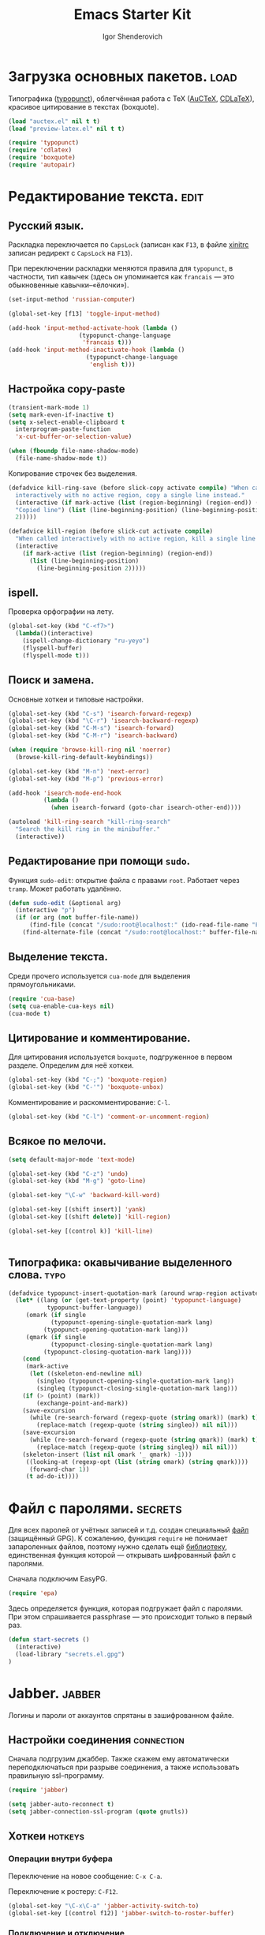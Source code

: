 #+TITLE: Emacs Starter Kit
#+AUTHOR: Igor Shenderovich
#+EMAIL: shender.i AT gmail.com
#+OPTIONS:   author:t creator:t timestamp:t email:t
#+OPTIONS: toc:nil

* Загрузка основных пакетов. :load:

Типографика ([[http://www.emacswiki.org/emacs/TypographicalPunctuationMarks][typopunct]]), облегчённая работа с TeX ([[http://www.gnu.org/software/auctex/][AuCTeX]], [[http://staff.science.uva.nl/~dominik/Tools/cdlatex/][CDLaTeX]]),
красивое цитирование в текстах (boxquote).

#+begin_src emacs-lisp
(load "auctex.el" nil t t)
(load "preview-latex.el" nil t t)

(require 'typopunct)
(require 'cdlatex)
(require 'boxquote)
(require 'autopair)
#+end_src

* Редактирование текста. :edit:
** Русский язык.

Раскладка переключается по =CapsLock= (записан как =F13=, в файле [[file:~/.xinitrc][xinitrc]]
записан редирект с =CapsLock= на =F13=).

При переключении раскладки меняются правила для =typopunct=, в
частности, тип кавычек (здесь он упоминается как =francais= — это
обыкновенные кавычки–«ёлочки»).

#+begin_src emacs-lisp
(set-input-method 'russian-computer)

(global-set-key [f13] 'toggle-input-method)

(add-hook 'input-method-activate-hook (lambda ()
					(typopunct-change-language
					 'francais t)))
(add-hook 'input-method-inactivate-hook (lambda ()
					  (typopunct-change-language
					   'english t)))
#+end_src

** Настройка copy-paste

#+begin_src emacs-lisp
(transient-mark-mode 1)
(setq mark-even-if-inactive t)
(setq x-select-enable-clipboard t        
  interprogram-paste-function            
  'x-cut-buffer-or-selection-value)      

(when (fboundp file-name-shadow-mode)    
  (file-name-shadow-mode t))             
#+end_src

Копирование строчек без выделения. 

#+begin_src emacs-lisp
(defadvice kill-ring-save (before slick-copy activate compile) "When called
  interactively with no active region, copy a single line instead."
  (interactive (if mark-active (list (region-beginning) (region-end)) (message
  "Copied line") (list (line-beginning-position) (line-beginning-position
  2)))))

(defadvice kill-region (before slick-cut activate compile)
  "When called interactively with no active region, kill a single line instead."
  (interactive
    (if mark-active (list (region-beginning) (region-end))
      (list (line-beginning-position)
        (line-beginning-position 2)))))
#+end_src

** ispell.

Проверка орфографии на лету. 

#+begin_src emacs-lisp
(global-set-key (kbd "C-<f7>") 
  (lambda()(interactive)
    (ispell-change-dictionary "ru-yeyo")
    (flyspell-buffer)
    (flyspell-mode t)))
#+end_src

** Поиск и замена.

Основные хоткеи и типовые настройки. 

#+begin_src emacs-lisp
(global-set-key (kbd "C-s") 'isearch-forward-regexp)
(global-set-key (kbd "\C-r") 'isearch-backward-regexp)
(global-set-key (kbd "C-M-s") 'isearch-forward)
(global-set-key (kbd "C-M-r") 'isearch-backward)

(when (require 'browse-kill-ring nil 'noerror)
  (browse-kill-ring-default-keybindings))

(global-set-key (kbd "M-n") 'next-error)
(global-set-key (kbd "M-p") 'previous-error)

(add-hook 'isearch-mode-end-hook
          (lambda ()
            (when isearch-forward (goto-char isearch-other-end))))

(autoload 'kill-ring-search "kill-ring-search"
  "Search the kill ring in the minibuffer."
  (interactive))
#+end_src

** Редактирование при помощи =sudo=. 

Функция =sudo-edit=: открытие файла с правами =root=. Работает через
=tramp=. Может работать удалённо. 

#+begin_src emacs-lisp
(defun sudo-edit (&optional arg)
  (interactive "p")
  (if (or arg (not buffer-file-name))
      (find-file (concat "/sudo:root@localhost:" (ido-read-file-name "File: ")))
    (find-alternate-file (concat "/sudo:root@localhost:" buffer-file-name))))
#+end_src

** Выделение текста. 

Среди прочего используется =cua-mode= для выделения прямоугольниками.

#+begin_src emacs-lisp
(require 'cua-base)
(setq cua-enable-cua-keys nil)         
(cua-mode t)      
#+end_src

** Цитирование и комментирование. 

Для цитирования используется =boxquote=, подгруженное в первом
разделе. Определим для неё хоткеи.

#+begin_src emacs-lisp
(global-set-key (kbd "C-;") 'boxquote-region)
(global-set-key (kbd "C-'") 'boxquote-unbox)
#+end_src

Комментирование и раскомментирование: =C-l=. 

#+begin_src emacs-lisp
(global-set-key (kbd "C-l") 'comment-or-uncomment-region)
#+end_src

** Всякое по мелочи. 

#+begin_src emacs-lisp
(setq default-major-mode 'text-mode)

(global-set-key (kbd "C-z") 'undo)
(global-set-key (kbd "M-g") 'goto-line)

(global-set-key "\C-w" 'backward-kill-word)

(global-set-key [(shift insert)] 'yank)
(global-set-key [(shift delete)] 'kill-region)

(global-set-key [(control k)] 'kill-line)


#+end_src
** Типографика: окавычивание выделенного слова. :typo:

#+begin_src emacs-lisp
(defadvice typopunct-insert-quotation-mark (around wrap-region activate)
  (let* ((lang (or (get-text-property (point) 'typopunct-language)
		   typopunct-buffer-language))
	 (omark (if single
		    (typopunct-opening-single-quotation-mark lang)
		  (typopunct-opening-quotation-mark lang)))
	 (qmark (if single
		    (typopunct-closing-single-quotation-mark lang)
		  (typopunct-closing-quotation-mark lang))))
    (cond
     (mark-active
      (let ((skeleton-end-newline nil)
	    (singleo (typopunct-opening-single-quotation-mark lang))
	    (singleq (typopunct-closing-single-quotation-mark lang)))
	(if (> (point) (mark))
	    (exchange-point-and-mark))
	(save-excursion
	  (while (re-search-forward (regexp-quote (string omark)) (mark) t)
	    (replace-match (regexp-quote (string singleo)) nil nil)))
	(save-excursion
	  (while (re-search-forward (regexp-quote (string qmark)) (mark) t)
	    (replace-match (regexp-quote (string singleq)) nil nil)))
	(skeleton-insert (list nil omark '_ qmark) -1)))
     ((looking-at (regexp-opt (list (string omark) (string qmark))))
      (forward-char 1))
     (t ad-do-it))))
#+end_src

* Файл с паролями. :secrets:
Для всех паролей от учётных записей и т.д. создан специальный [[file:secrets.el.gpg][файл]]
(защищённый GPG). К сожалению, функция =require= не понимает
запароленных файлов, поэтому нужно сделать ещё [[file:secrets.el][библиотеку]],
единственная функция которой — открывать шифрованный файл с паролями. 

Сначала подключим EasyPG. 

#+begin_src emacs-lisp
(require 'epa)
#+end_src

Здесь определяется функция, которая подгружает файл с паролями. При
этом спрашивается passphrase — это происходит только в первый раз. 

#+begin_src emacs-lisp
(defun start-secrets ()
  (interactive)
  (load-library "secrets.el.gpg")
)
#+end_src

* Jabber. :jabber:
Логины и пароли от аккаунтов спрятаны в зашифрованном файле. 

** Настройки соединения :connection:

Сначала подгрузим джаббер. Также скажем ему автоматически
переподключаться при разрыве соединения, а также использовать
правильную ssl–программу. 

#+begin_src emacs-lisp
(require 'jabber)           

(setq jabber-auto-reconnect t)
(setq jabber-connection-ssl-program (quote gnutls))
#+end_src

** Хоткеи :hotkeys:
*** Операции внутри буфера

Переключение на новое сообщение: =C-x C-a=. 

Переключение к ростеру: =C-F12=.

#+begin_src emacs-lisp
(global-set-key "\C-x\C-a" 'jabber-activity-switch-to)
(global-set-key [(control f12)] 'jabber-switch-to-roster-buffer)
#+end_src

*** Подключение и отключение

Используется внешний скрипт, так как нужно пробрасывать
ssh–туннель. Кроме того, в скрипте работают оповещения о
подключении/отключении.  

Подключение: =C-XF86Forward= ([[file:~/.scripts/jabber_connect.sh][скрипт]]). 
Отключение: =C-XF86Back= ([[file:~/.scripts/jabber_disconnect.sh][скрипт]]). 

#+begin_src emacs-lisp
(global-set-key (kbd "<C-XF86Forward>")
		(lambda ()
		  (interactive)
            (start-secrets)
		  (call-process-shell-command "/home/igor/.scripts/jabber_connect.sh" nil 0)
		  )
		)

(global-set-key (kbd "<C-XF86Back>")
		(lambda ()
		  (interactive)
		  (call-process-shell-command "/home/igor/.scripts/jabber_disconnect.sh" nil 0)
		  )
		)
#+end_src

** Настройки внешнего вида чата :theme:
*** Формат ростера :roster:

#+begin_src emacs-lisp
(jabber-roster-toggle-binding-display)
(jabber-roster-toggle-offline-display)
(setq jabber-roster-line-format "%c %-35n %u %-8s  %S")
(setq jabber-roster-show-title nil)
#+end_src

*** Формат строчек чата :chat:

#+begin_src emacs-lisp
(setq jabber-chat-buffer-show-avatar nil)
(setq jabber-chat-delayed-time-format "%Y-%m-%d %H:%M:%S")
(setq jabber-chat-fill-long-lines t)
(setq jabber-chat-local-prompt-format "[%t] Igor Shenderovich> ")
(setq jabber-chat-time-format "%Y-%m-%d %H:%M:%S")

(setq jabber-rare-time-format "%a %e %b %Y %H:%M")

(setq jabber-display-menu t)
#+end_src

*** Цвета :colors:

#+begin_src emacs-lisp
(custom-set-faces
 '(jabber-chat-prompt-foreign ((t (:foreground "red"))))
 '(jabber-chat-prompt-local ((t (:foreground "#4682b4" :weight thin))))
 '(jabber-chat-prompt-system ((t (:foreground "red" :weight light))))
 '(jabber-chat-text-local ((t nil)))
 '(jabber-roster-user-away ((t (:foreground "#6b8e23" :slant italic :weight normal))))
 '(jabber-roster-user-online ((t (:foreground "black" :slant normal :weight bold))))
 '(jabber-title-large ((t (:inherit variable-pitch :weight bold :height 1.5 :width ultra-expanded))))
 '(jabber-title-medium ((t (:foreground "#a52a2a" :height 1.2 :width normal))))
 '(jabber-title-small ((t (:foreground "#b8860b" :weight bold :height 0.8 :width semi-expanded)))))
#+end_src

** Хуки на jabber-mode :hooks:hotkeys:

- Включение =typopunct= для типографики.

- Переход по ссылке на комбинации =C-c RET=.

#+begin_src emacs_lisp
(add-hook 'jabber-chat-mode-hook 'typopunct-mode)
(add-hook 'jabber-chat-mode-hook 'goto-address)
#+end_src

** История :history:

История хранится в этой [[file:~/.emacs.d/jabber/][папке]], по файлу на каждого адресата.

#+begin_src emacs-lisp
(setq jabber-global-history-filename "~/.emacs.d/jabber_global_message_log")
(setq jabber-history-dir "~/.emacs.d/jabber")
(setq jabber-history-enabled t)
(setq jabber-use-global-history nil)
#+end_src

Файл с историей открывается с помощью функции =jabber-visit-history=. 

#+begin_src emacs-lisp
(defun jabber-visit-history (jid)
  "Visit jabber history with JID in a new buffer.

Performs well only for small files.  Expect to wait a few seconds
for large histories.  Adapted from `jabber-chat-create-buffer'."
  (interactive (list (jabber-read-jid-completing "JID: ")))
  (let ((buffer (generate-new-buffer (format "*-jabber-history-%s-*"
                                             (jabber-jid-displayname jid)))))
    (switch-to-buffer buffer)
    (make-local-variable 'jabber-chat-ewoc)
    (setq jabber-chat-ewoc (ewoc-create #'jabber-chat-pp))
    (mapc 'jabber-chat-insert-backlog-entry
          (nreverse (jabber-history-query nil nil t t "."
                                          (jabber-history-filename jid))))
    (view-mode)))
#+end_src

* LaTeX. :latex:
Для работы с TeX применяется в первую очередь AuCTeX, а также
несколько минорных мод. 

** Основные особенности моды. :hooks:

Несколько хуков на теховскую моду: автозаполнение, =RefTeX= для
удобной вставки ссылок, а также очень удобный =CDLaTeX=. 

#+begin_src emacs-lisp
(add-hook 'LaTeX-mode-hook 'auto-fill-mode)
(add-hook 'LaTeX-mode-hook 'turn-on-reftex)
(add-hook 'LaTeX-mode-hook 'cdlatex-mode)
#+end_src

В качестве основной команды компиляции — =Synctex= (см. следующий
раздел).

#+begin_src emacs-lisp
(setq reftex-label-alist '((nil ?e nil "~\\eqref{%s}" nil nil)))
(setq TeX-save-query nil)
(setq TeX-command-force "Synctex")
#+end_src

** Хоткеи. :hotkeys:

Вставка внутренних ссылок: на уравнения, разделы, картинки,
библиографию и т.д.: =C-]=. Работает с помощью =RefTeX=.

#+begin_src emacs-lisp
(global-set-key "\C-]" 'reftex-reference)
#+end_src

** SyncTeX и обратный поиск. :synctex:dbus:evince:

В качестве дефолтной теховской команды используется специальный
[[file:~/.scripts/synctex-emacs.sh][скрипт]], вызывающий synctex для синхронизации исходника *.tex и
получающегося *.pdf. В результате работает обратный поиск по *.pdf в
evince. 

#+begin_src emacs-lisp
(eval-after-load "tex"
  '(add-to-list 'TeX-command-list 
		'("Synctex" "/home/igor/.scripts/synctex-emacs.sh %t %b %n" TeX-run-TeX nil t) t)) 
#+end_src

Обратный поиск работает так: по клику в evince на участке текста идёт
сигнал в dbus (для этого нужен evince >=2.32). В емаксе есть
встроенная библиотека для взаимодействия с dbus. Для того, чтобы она
работала в случае синхронизации pdf с tex, есть следующий код (взят из
[[http://thread.gmane.org/gmane.emacs.auctex.general/4074/][этой]] ветки): 

#+begin_src emacs-lisp
(require 'dbus)

(defun th-evince-sync (file linecol)
  (let ((buf (get-buffer file))
        (line (car linecol))
        (col (cadr linecol)))
    (if (null buf)
        (message "Sorry, %s is not opened..." file)
      (switch-to-buffer buf)
      (goto-line (car linecol))
      (unless (= col -1)
        (move-to-column col)))))

(dbus-register-signal
 :session nil "/org/gnome/evince/Window/0" "org.gnome.evince.Window" "SyncSource" 'th-evince-sync)
#+end_src

** Автовставка скобок. :cdlatex:autopair:

Для автоматической вставки парных скобок вида =(), {}, []=
используется =autopair-mode=. Эта мода может также использоваться в
обычном текстовом режиме. Есть только одно «но»: в =CDLaTeX= также
используется автовставка (правда, менее удобная) и они
конфликтуют. Решить этот вопрос можно так: отключить в =CDLaTeX= всю
автовставку, кроме =$$=. 

#+begin_src emacs-lisp
(setq cdlatex-paired-parens "$")
#+end_src

Кстати, теперь, с удалением одной скобки автоматически удаляется и
вторая (при условии, что между ними ничего нет).

* Org-mode. :org:
** Общие параметры.

#+begin_src emacs-lisp
(setq org-directory "~/dc/org/")
(setq org-return-follows-link t)
(setq org-completion-use-ido t)
(setq org-use-property-inheritance t)
(setq org-agenda-include-diary nil)
(add-hook 'org-agenda-mode-hook '(lambda () (hl-line-mode 1)))
#+end_src

Несколько хуков на org-mode.

#+begin_src emacs-lisp
(add-hook 'org-mode-hook 'turn-on-org-cdlatex)
(add-hook 'org-mode-hook 'autopair-mode)
(add-hook 'org-mode-hook 'typopunct-mode)
(add-hook 'org-mode-hook 'auto-fill-mode)
(add-hook 'org-mode-hook 'org-indent-mode)
#+end_src

** Дополнительные библиотеки. :babel:

Поддержка исходного кода в sh.

# #+begin_src emacs-lisp
# (require 'org-babel-sh)
# #+end_src

Поддержка =org-protocol=. Нужно для взаимодействия с Хромом. 

#+begin_src emacs-lisp
(require 'org-protocol)
#+end_src

** Хоткеи. :hotkeys:

#+begin_src emacs-lisp
(global-set-key "\C-ca" 'org-agenda)
(define-key global-map "\C-cc" 'org-capture)
#+end_src

** Функции.
*** Набор функций для org-capture.

При внешнем вызове org-capture создаётся отдельное окно размером 80x20
по центру экрана. При завершении capture окно закрывается.

XBindkeys выполняет эту функцию по нажатию клавиши =ScrollLock=.

#+begin_src emacs-lisp
(defadvice org-capture-finalize (after delete-remember-frame activate)
  "Advise org-capture-finalize to close the frame if it is the remember frame"
  (if (equal "_CAPTURE_" (frame-parameter nil 'name))
    (delete-frame))
)
(add-hook 'org-capture-mode-hook
          'delete-other-windows)

(defun make-remember-frame ()
  "Create a new frame and run org-capture"
  (interactive)  
  (make-frame '((name . "_CAPTURE_") (width . 80) (height . 20)))
  (select-frame-by-name "_CAPTURE_")
  (modify-frame-parameters nil
  			   '(
  			     (vertical-scroll-bars . nil)
  			     (menu-bar-lines . nil)
  			     (tool-bar-lines . nil)))
  (org-capture)
  (when (fboundp 'x-focus-frame) (x-focus-frame nil)) ;; X only....
)
#+end_src

*** Выведение плана недели в область извещений. 

Функция, срабатывающая при вызове агенды снаружи емакса. Файл агенды
экспортируется во внешний [[file:/tmp/org-agenda.txt][файл]], который потом средствами Awesome
показывается как нотификация.

#+begin_src emacs-lisp
(defun th-org-update-agenda-file (&optional force)
  (interactive)
  (save-excursion
    (save-window-excursion
      (let ((file "/tmp/org-agenda.txt"))
        (org-agenda-list)
        (org-write-agenda file)))))
#+end_src

*** TODO Публикация. 

Публикация файлов *.org в простой html, без заголовков и титулов. 

#+begin_src emacs-lisp
(defun is/publish (file &optional with-header-footer)
  (interactive "fFile:\nP")
  (save-excursion
    (let ((exist (get-file-buffer file)) (b (find-file-noselect file)))
      (set-buffer b)
      (org-export-as-html 0 t nil nil (not with-header-footer))
      (when (not exist)
        (kill-buffer-if-not-modified b)
	)))
  )
#+end_src

*** Всплывающие сообщения.

Данная функция написана для вспылывающих сообщений, появляющихся при событиях
календаря. Вызывается [[file:~/.scripts/popup.sh][скрипт]], показывающий в аскетичном виде входящую
в него строчку. 

#+begin_src emacs-lisp
(defun is/popup (title msg &optional icon)
  "Show a popup if we're on X, or echo it otherwise; TITLE is the title
of the message, MSG is the context. Optionally, you can provide an ICON and
a sound to be played"
  (interactive)
  (if (eq window-system 'x)
      (shell-command (concat "/home/igor/.scripts/popup.sh -t " "'" title "' -m " "'" msg "' -i " (if icon (concat " " icon)) " -p top_right"))
    ;; text only version
    (message (concat title ": " msg))
    )
  )
#+end_src

** Calendar.

Сначала о встроенном емаксовском календаре. 

#+begin_src emacs-lisp
(setq 
  diary-file  "~/.emacs.d/diary"    ;        ; keep my ~/ clean
  holidays-in-diary-buffer          nil            
  mark-holidays-in-calendar         t
  all-christian-calendar-holidays   nil      ;; show christian 
  all-islamic-calendar-holidays     nil      ;; don't show islamic
  all-hebrew-calendar-holidays      nil      ;; don't show hebrew
  display-time-24hr-format          t        ;; use 24h format
  display-time-day-and-date         nil      ;; don't display time
  display-time-format               nil      ;;
  display-time-use-mail-icon        nil      ;; don't show mail icon
  calendar-latitude                 48.5     ;; my...
  calendar-longitude                2.21     ;; ...position
  calendar-location-name "Paris")
#+end_src

* Git. :git:
Для работы с =git= внутри емакса используется =magit=. 

#+begin_src emacs-lisp
(global-set-key "\C-c\C-g" 'magit-status)
#+end_src

* Внешний вид редактора. :look:
** Тулбар и меню.

По умолчанию спрятаны. 

#+begin_src emacs-lisp
  (setq inhibit-startup-message t)
  (scroll-bar-mode -1)
  (tool-bar-mode -1)
  (menu-bar-mode -1)
#+end_src

Отключим также мигающий курсор. 

#+begin_src emacs-lisp
(blink-cursor-mode -1)
#+end_src

** Cкроллинг.

#+begin_src emacs-lisp
  (setq scroll-margin 1                  
  scroll-conservatively 100000           
  scroll-up-aggressively 0.01            
  scroll-down-aggressively 0.01)         
#+end_src

** Настройка темы.

Чёрные буквы на белом фоне. 

#+begin_src emacs-lisp
(show-paren-mode t)
(setq show-paren-delay 0)
(setq show-paren-style 'expression)
(set-face-background 'show-paren-match-face "honeydew2")
(set-face-foreground 'show-paren-match-face "black")
(set-face-attribute 'show-paren-match-face nil :weight 'normal)
#+end_src

** Modeline.

#+begin_src emacs-lisp
(setq default-mode-line-format
'("-"
mode-line-mule-info
mode-line-modified
mode-line-frame-identification
mode-line-buffer-identification
"  "
global-mode-string
"   %[(" mode-name mode-line-process minor-mode-alist "%n"")%]--"
(line-number-mode "L%l--")
(column-number-mode "C%c--")
(-3 . "%p")
"-%-")
)
#+end_src

** Не спамить минибуфер.

#+begin_src emacs-lisp
(setq icomplete-prospects-height 2)
#+end_src

* Работа с буферами и окнами.
** Перемещение по окнам. 

Для переключения между окнами типа «влево–вправо–вверх–вниз»
используется клавиша =Win=. Для переключения типа
«следующее–предыдущее» используются клавиши, расположенные сверху от
стрелок.

#+begin_src emacs-lisp
(windmove-default-keybindings 'super)
(global-set-key (kbd "M-o") 'other-window)
(global-set-key (kbd "M-1") 'delete-other-windows)
(global-set-key (kbd "M-2") 'split-window-vertically)
(global-set-key (kbd "M-3") 'split-window-horizontally)
(global-set-key (kbd "M-0") 'delete-window)
(global-set-key (kbd "<XF86Back>") (lambda() (interactive) (other-window -1)))
(global-set-key (kbd "<XF86Forward>") (lambda() (interactive)
(other-window 1)))

(fset 'yes-or-no-p 'y-or-n-p)
#+end_src

** Переключение между буферами. 

Сделано с помощью =ibuffer=.

#+begin_src emacs-lisp
(global-set-key "\C-x\C-b" 'ibuffer)
#+end_src

** Закрытие буфера: =F12=.

#+begin_src emacs-lisp
(global-set-key [f12] 'kill-this-buffer)
#+end_src

** Ibuffer.

Уникальные имена для каждого буфера. 

#+begin_src emacs-lisp
(require 'uniquify)

(setq 
    uniquify-buffer-name-style 'post-forward
    uniquify-separator ":"
    uniquify-after-kill-buffer-p t
    uniquify-ignore-buffers-re "^\\*")
#+end_src

Разбрасывание буферов по категориям, в зависимости от используемой в
каждом из них моды. 

#+begin_src emacs-lisp
(setq ibuffer-saved-filter-groups
  (quote (("default"      
            ("org" ;; all org-related buffers
              (mode . org-mode))  
            ("mail"
              (or  ;; mail-related buffers
               (mode . message-mode)
               (mode . mail-mode)
	       (mode . post-mode)
               ;; etc.; all your mail related modes
               ))
            ("emacs configs"
              (filename . "~/.emacs.d/"))
	    ("jabber"
	     (name . "jabber"))
	    ("science"
	     (filename . "~/dc/notes/"))
            ("programming" ;;
              (or
                (mode . c-mode)
                (mode . perl-mode)
                (mode . python-mode)
                (mode . sh-mode)
                )) 
	    ))))

(add-hook 'ibuffer-mode-hook
  (lambda ()
    (ibuffer-switch-to-saved-filter-groups "default")))

(set-default 'imenu-auto-rescan t)
#+end_src

* Хоткеи из общей моды. :hotkeys:
** Закладки.

Установка закладок и переход к ним.

#+begin_src emacs-lisp
(setq bookmark-default-file "~/.emacs.d/emacs-bookmarks")

(global-set-key [f5] 'bookmark-set)
(global-set-key [f6] 'bookmark-jump)
#+end_src
** Выход и закрытие емакса.

По нажатию =F4= вызывается =save-buffers-kill-emacs=, без
дополнительных вопросов.

#+begin_src emacs-lisp
(global-set-key [f4]  'save-buffers-kill-emacs)

(defadvice save-buffers-kill-emacs (around no-query-kill-emacs activate)
  "Prevent annoying \"Active processes exist\" query when you quit Emacs."
  (flet ((process-list ())) ad-do-it))
#+end_src

** Saveplace.

Пакет для сохранения места работы в файле. 

#+begin_src emacs-lisp
(require 'saveplace)

(setq-default save-place t)
(setq save-place-file "~/.emacs.d/places/")
#+end_src
* Емакс и Хром. :chrome:
Для написания текстов в текстовые формы в Хроме вызывается емакс (по
нажатию =A-RET=). Для этого используется расширение [[https://chrome.google.com/extensions/detail/ljobjlafonikaiipfkggjbhkghgicgoh][Edit with
Emacs]]. Поскольку Хром не может запускать приложения из себя, емакс
работает в режиме сервера и следит за обращениями на порт 9292. 

Для этого в папке =~/.emacs.d/plugins= сделана ссылка на
=edit-server.el=, который идёт в комплекте с расширением. Эта
библиотека подгружается при запуске и запускается сервер. 

#+begin_src emacs-lisp
(require 'edit-server)
(edit-server-start)
#+end_src

Несколько хуков для облегчения жизни: типографика, автозаполнение и
=html-mode= для быстрой вставки ссылок и картинок. 

#+begin_src emacs-lisp
(add-hook 'edit-server-start-hook 'typopunct-mode)
(add-hook 'edit-server-start-hook 'auto-fill-mode)
(add-hook 'edit-server-start-hook 'html-mode)

(global-set-key (kbd "C-c h") 'html-href-anchor)
(global-set-key (kbd "C-c i") 'html-image)
#+end_src
* Mail-mode и post-mode.
** Mail-mode.

Несколько хуков на моду для написания писем.

Включается =orgstruct++-mode= — облегчённая версия =org-mode=. Также
устанавливается фиксированная ширина абзаца — 72 символа. 

#+begin_src emacs-lisp
(add-to-list 'auto-mode-alist '("/mutt" . mail-mode))

(setq mail-mode-hook
      (quote (orgstruct++-mode
              (lambda nil (setq fill-column 72))
              turn-on-auto-fill)))
#+end_src

Также заменим =C-c #= на =C-c C-c=. 

#+begin_src emacs-lisp

(add-hook
   'mail-mode-hook
   (lambda ()
     (define-key mail-mode-map [(control c) (control c)]
       (lambda ()
         (interactive)
         (save-buffer)
         (server-edit)))))
#+end_src

* Web.

Настройка дефолтного браузера.

#+begin_src emacs-lisp
(setq browse-url-browser-function (quote browse-url-generic))
(setq browse-url-generic-program "google-chrome")
#+end_src
* Почта. 
** TODO [1/1] Задачи. :noexport:
   
- [X] Сделать так, чтобы в емаксе не открывался лишний буфер =Async
  Shell Command=.

** Общее описание процесса.
1. Все письма из аккаунта на gmail выкачиваются на компьютер с помощью
   =offlineimap=. По крону каждые пять минут запускается скрипт
   [[file:~/.scripts/mailrun.sh][mailrun.sh]], который запускает =offlineimap=, если он ещё не запущен
   вдруг. Конфиг cron — [[file:/var/spool/cron/igor][тут]]. 

2. Все письма (вместе с аттачментами) складываются в =maildir= по
   адресу [[file:~/mail/][/home/igor/mail]] (подпапки отвечают различным фильтрам в
   gmail).

3. Эту папку читает =mutt=. Его конфиг — [[file:~/.muttrc][здесь]].

4. Также за этой папкой следит =incrond=, который при наличии новых
   файлов в подпапках new запускает [[file:~/.scripts/mail_blink_on.sh][скрипт–извещение]] (начинает моргать
   лампочка Z). Конфиг incron — [[file:/var/spool/incron/igor][тут]]. При исчезновении файлов в этих
   подпапках (их прочитали mutt’ом или в веб-интерфейсе) лампочка
   перестаёт моргать.

5. Поиск по письмам реализован с помощью [[http://notmuchmail.org/][notmuch]]. Это простая утилита,
   основанная на =Xapian=, которая позволяет делать очень быстрый
   поиск как по заголовкам писем (subject, from, date,...) так и по
   всему тексту письма. В maildir хранится база данных Xapian, и поиск
   фактически осуществляется по ней. Что приятно — у неё есть
   специально написанный front-end для емакса, так что искать можно не
   выходя из него.
   
   Чтобы искать в письмах с помощью notmuch, достаточно нажать
   =F8=. По нажатию вызывается скрипт [[file:~/.scripts/mutt-notmuch][mutt-notmuch]]. Этот скрипт
   находит все релевантные сообщения, складывает их во временную папку
   [[file:~/.cache/mutt_results/][.cache/mutt_results]], и открывает эту папку в mutt для чтения. 
   
   Также по нажатию =F9= скрипт находит все сообщения из данной ветки
   и складывает их в ту же временную папку для чтения.

6. У каждого письма есть своё уникальное =id=. Поиск по =id= также
   осуществляется с помощью =notmuch search id:...=. При этом notmuch
   возвращает сообщения как путь до соответствующего файла. Это делает
   возможным введение нового типа ссылок в org-mode — ссылку на
   конкретное письмо. Ниже будет рассмотрена конкретная реализация.

7. В качестве адресной книги используется [[http://pypi.python.org/pypi/goobook/1.4alpha4#mutt][goobook]], он подкачивает
   всю информацию о контактах из гугловских контактов и осуществляет
   по ним поиск. С помощью =goobook= можно пользоваться
   автодополнением и поиском по контактам прямо в =mutt=. 
   
** Новый тип ссылок: =mutt:=. 

Для начала определим, как открывать подобные ссылки. Процесс выглядит
так: =notmuch= находит сообщение с нужным =id= (выдаёт имя
соответствующее имя файла), а =mutt= открывает этот файл. Эта
процедура описана в скрипте [[file:~/.scripts/mutt-open][mutt-open]]. Перед этим необходимо открыть
терминал (в данном случае =sakura=).

#+begin_src emacs-lisp
(defun open-mail-in-mutt (message)
  "Open a mail message in Mutt, using an external terminal.

Message can be specified either by a path pointing inside a
Maildir, or by Message-ID."
  (interactive "MPath or Message-ID: ")
  (call-process-shell-command
   (format "sakura -r 50 -c 100 --name='mutt-fast' -e \"%s %s\" &"
       (substitute-in-file-name "$HOME/.scripts/mutt-open") message) nil 0))
#+end_src

Теперь определить новый тип ссылок совсем просто: 

#+begin_src emacs-lisp
(org-add-link-type "mutt" 'open-mail-in-mutt)
#+end_src

Ссылка вида =mutt:= будет открывать из емакса =mutt= с уже открытым
нужным письмом.

